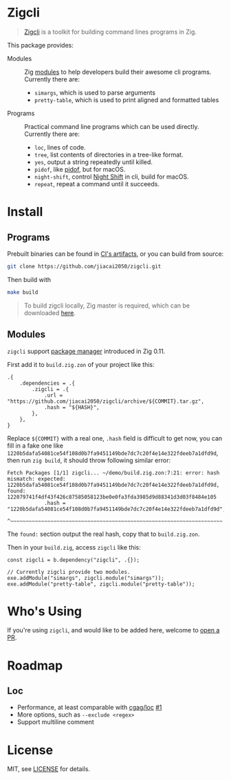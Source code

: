 #+DATE: 2023-10-21T12:09:48+0800
#+LASTMOD: 2023-10-22T19:41:16+0800
#+TYPE: docs

* Zigcli
[[https://github.com/jiacai2050/loc/actions/workflows/CI.yml][https://github.com/jiacai2050/loc/actions/workflows/CI.yml/badge.svg]]
[[https://github.com/jiacai2050/loc/actions/workflows/binary.yml][https://github.com/jiacai2050/loc/actions/workflows/binary.yml/badge.svg]]
[[https://github.com/jiacai2050/loc/actions/workflows/docs.yml][https://github.com/jiacai2050/loc/actions/workflows/docs.yml/badge.svg]]

#+begin_quote
[[https://github.com/jiacai2050/zigcli/][Zigcli]] is a toolkit for building command lines programs in Zig.
#+end_quote

This package provides:
- Modules :: Zig [[https://ziglang.org/download/0.11.0/release-notes.html#Package-Management][modules]] to help developers build their awesome cli programs. Currently there are:
  - =simargs=, which is used to parse arguments
  - =pretty-table=, which is used to print aligned and formatted tables

- Programs :: Practical command line programs which can be used directly. Currently there are:
  - =loc=, lines of code.
  - =tree=, list contents of directories in a tree-like format.
  - =yes=, output a string repeatedly until killed.
  - =pidof=, like [[https://man7.org/linux/man-pages/man1/pidof.1.html][pidof]], but for macOS.
  - =night-shift=, control [[https://support.apple.com/guide/mac-help/use-night-shift-mchl97bc676d/mac][Night Shift]] in cli, build for macOS.
  - =repeat=, repeat a command until it succeeds.

* Install
** Programs
Prebuilt binaries can be found in [[https://github.com/jiacai2050/loc/actions/workflows/binary.yml][CI's artifacts]], or you can build from source:
#+begin_src bash
git clone https://github.com/jiacai2050/zigcli.git
#+end_src
Then build with
#+begin_src bash
make build
#+end_src

#+begin_quote
To build zigcli locally, Zig master is required, which can be downloaded [[https://ziglang.org/download/][here]].
#+end_quote

** Modules
=zigcli= support [[https://ziglang.org/download/0.11.0/release-notes.html#Package-Management][package manager]] introduced in Zig 0.11.

First add it to =build.zig.zon= of your project like this:
#+begin_src zig
.{
    .dependencies = .{
        .zigcli = .{
            .url = "https://github.com/jiacai2050/zigcli/archive/${COMMIT}.tar.gz",
            .hash = "${HASH}",
        },
    },
}
#+end_src
Replace =${COMMIT}= with a real one, =.hash= field is difficult to get now, you can fill in a fake one like =1220b5dafa54081ce54f108d0b7fa9451149bde7dc7c20f4e14e322fdeeb7a1dfd9d=, then run =zig build=, it should throw following similar error:
#+begin_example
Fetch Packages [1/1] zigcli... ~/demo/build.zig.zon:7:21: error: hash mismatch: expected: 1220b5dafa54081ce54f108d0b7fa9451149bde7dc7c20f4e14e322fdeeb7a1dfd9d, found: 122079741f4df43f426c87585058123be0e0fa3fda3985d9d88341d3d03f8484e105
            .hash = "1220b5dafa54081ce54f108d0b7fa9451149bde7dc7c20f4e14e322fdeeb7a1dfd9d",
                    ^~~~~~~~~~~~~~~~~~~~~~~~~~~~~~~~~~~~~~~~~~~~~~~~~~~~~~~~~~~~~~~~~~~~~~
#+end_example

The =found:= section output the real hash, copy that to =build.zig.zon=.

Then in your =build.zig=, access =zigcli= like this:
#+begin_src zig
const zigcli = b.dependency("zigcli", .{});

// Currently zigcli provide two modules.
exe.addModule("simargs", zigcli.module("simargs"));
exe.addModule("pretty-table", zigcli.module("pretty-table"));
#+end_src

* Who's Using
If you're using =zigcli=, and would like to be added here, welcome to [[https://github.com/jiacai2050/zigcli/pulls][open a PR]].

* Roadmap
** Loc
- Performance, at least comparable with [[https://github.com/cgag/loc][cgag/loc]] [[https://github.com/jiacai2050/loc/issues/1][#1]]
- More options, such as =--exclude <regex>=
- Support multiline comment
* License
MIT, see [[https://github.com/jiacai2050/zigcli/blob/main/LICENSE][LICENSE]] for details.
